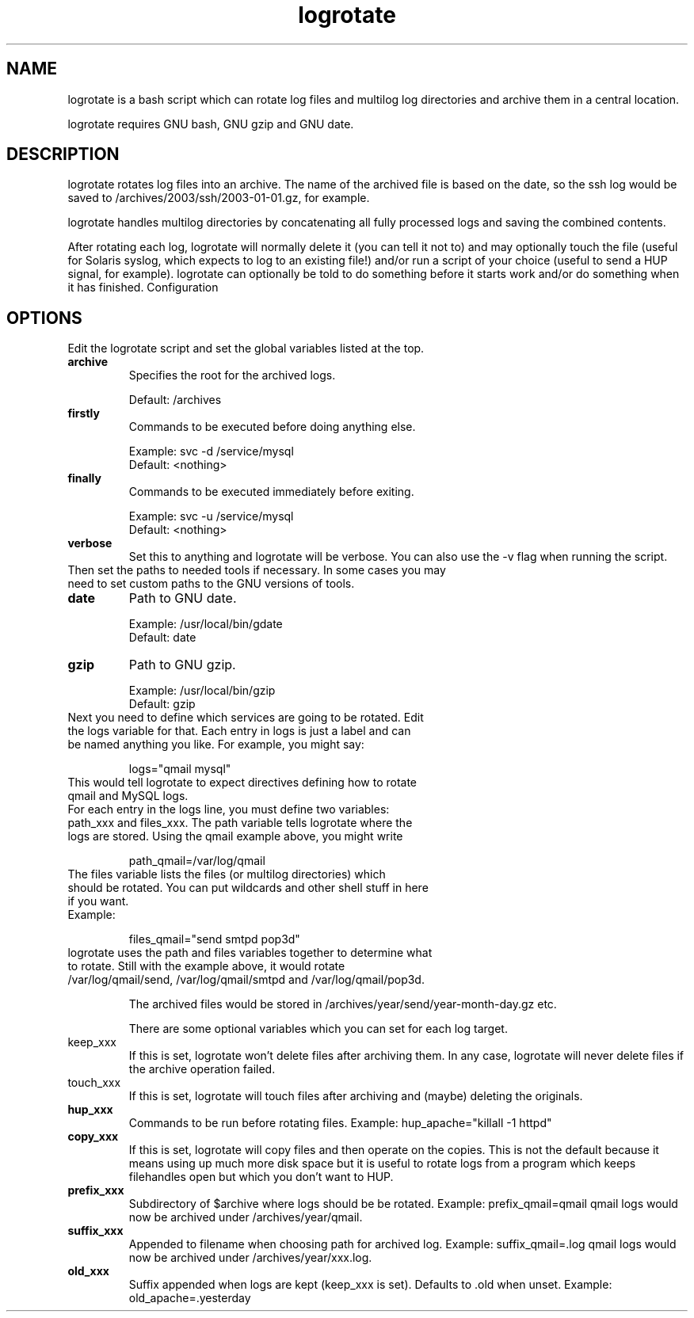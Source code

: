 .TH logrotate 1 "Nov 2006" "nexbyte GmbH"

.SH NAME
logrotate is a bash script which can rotate log files and multilog log directories and archive them in a central location.

logrotate requires GNU bash, GNU gzip and GNU date.

.SH DESCRIPTION
logrotate rotates log files into an archive. The name of the archived file is based on the date, so the ssh log would be saved to /archives/2003/ssh/2003-01-01.gz, for example.

logrotate handles multilog directories by concatenating all fully processed logs and saving the combined contents.

After rotating each log, logrotate will normally delete it (you can tell it not to) and may optionally touch the file (useful for Solaris syslog, which expects to log to an existing file!) and/or run a script of your choice (useful to send a HUP signal, for example). logrotate can optionally be told to do something before it starts work and/or do something when it has finished.
Configuration

.SH OPTIONS
Edit the logrotate script and set the global variables listed at the top.

.TP
.B archive
Specifies the root for the archived logs. 

.nf
Default:\ /archives
.fi

.TP
.B firstly
Commands to be executed before doing anything else.

.nf
Example: svc -d /service/mysql 
Default: <nothing>
.fi

.TP
.B finally
Commands to be executed immediately before exiting.

.nf
Example: svc -u /service/mysql
Default: <nothing>
.fi

.TP
.B verbose
Set this to anything and logrotate will be verbose. You can also use the -v flag when running the script.

.TP
Then set the paths to needed tools if necessary. In some cases you may need to set custom paths to the GNU versions of tools.

.TP
.B date
Path to GNU date.

.nf
Example: /usr/local/bin/gdate
Default: date
.fi

.TP
.B gzip
Path to GNU gzip.

.nf
Example: /usr/local/bin/gzip
Default: gzip
.fi

.TP
Next you need to define which services are going to be rotated. Edit the logs variable for that. Each entry in logs is just a label and can be named anything you like. For example, you might say:

.nf
logs="qmail mysql"
.fi
.TP
This would tell logrotate to expect directives defining how to rotate qmail and MySQL logs.

.TP
For each entry in the logs line, you must define two variables: path_xxx and files_xxx. The path variable tells logrotate where the logs are stored. Using the qmail example above, you might write

.nf
path_qmail=/var/log/qmail
.fi
.TP
The files variable lists the files (or multilog directories) which should be rotated. You can put wildcards and other shell stuff in here if you want.

.TP
Example:

.nf
files_qmail="send smtpd pop3d"
.fi
.TP
logrotate uses the path and files variables together to determine what to rotate. Still with the example above, it would rotate /var/log/qmail/send, /var/log/qmail/smtpd and /var/log/qmail/pop3d.

The archived files would be stored in /archives/year/send/year-month-day.gz etc.

There are some optional variables which you can set for each log target.

.TP
keep_xxx
If this is set, logrotate won't delete files after archiving them. In any case, logrotate will never delete files if the archive operation failed.

.TP
touch_xxx
If this is set, logrotate will touch files after archiving and (maybe) deleting the originals.

.TP
.B hup_xxx
Commands to be run before rotating files.
Example: hup_apache="killall -1 httpd"

.TP
.B copy_xxx
If this is set, logrotate will copy files and then operate on the copies. This is not the default because it means using up much more disk space but it is useful to rotate logs from a program which keeps filehandles open but which you don't want to HUP.

.TP
.B prefix_xxx
Subdirectory of $archive where logs should be be rotated.
Example: prefix_qmail=qmail
qmail logs would now be archived under /archives/year/qmail.

.TP
.B suffix_xxx
Appended to filename when choosing path for archived log.
Example: suffix_qmail=.log
qmail logs would now be archived under /archives/year/xxx.log.

.TP
.B old_xxx
Suffix appended when logs are kept (keep_xxx is set). Defaults to .old when unset.
Example: old_apache=.yesterday

